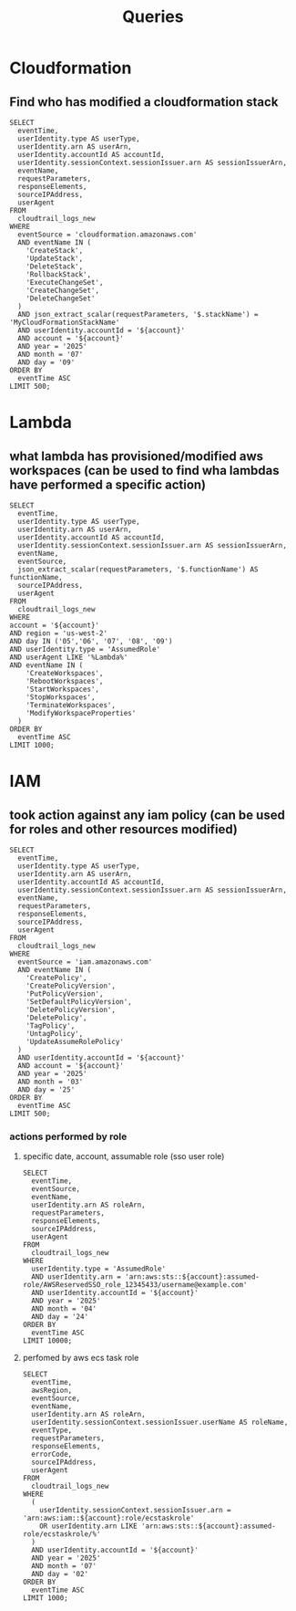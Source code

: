 #+title: Queries

* Cloudformation
** Find who has modified a cloudformation stack
#+begin_src athena var account="12345678910"
SELECT
  eventTime,
  userIdentity.type AS userType,
  userIdentity.arn AS userArn,
  userIdentity.accountId AS accountId,
  userIdentity.sessionContext.sessionIssuer.arn AS sessionIssuerArn,
  eventName,
  requestParameters,
  responseElements,
  sourceIPAddress,
  userAgent
FROM
  cloudtrail_logs_new
WHERE
  eventSource = 'cloudformation.amazonaws.com'
  AND eventName IN (
    'CreateStack',
    'UpdateStack',
    'DeleteStack',
    'RollbackStack',
    'ExecuteChangeSet',
    'CreateChangeSet',
    'DeleteChangeSet'
  )
  AND json_extract_scalar(requestParameters, '$.stackName') = 'MyCloudFormationStackName'
  AND userIdentity.accountId = '${account}'
  AND account = '${account}'
  AND year = '2025'
  AND month = '07'
  AND day = '09'
ORDER BY
  eventTime ASC
LIMIT 500;
#+end_src

* Lambda
** what lambda has provisioned/modified aws workspaces (can be used to find wha lambdas have performed a specific action)
#+begin_src athena  :var account=12345678910
SELECT
  eventTime,
  userIdentity.type AS userType,
  userIdentity.arn AS userArn,
  userIdentity.accountId AS accountId,
  userIdentity.sessionContext.sessionIssuer.arn AS sessionIssuerArn,
  eventName,
  eventSource,
  json_extract_scalar(requestParameters, '$.functionName') AS functionName,
  sourceIPAddress,
  userAgent
FROM
  cloudtrail_logs_new
WHERE
account = '${account}'
AND region = 'us-west-2'
AND day IN ('05','06', '07', '08', '09')
AND userIdentity.type = 'AssumedRole'
AND userAgent LIKE '%Lambda%'
AND eventName IN (
    'CreateWorkspaces',
    'RebootWorkspaces',
    'StartWorkspaces',
    'StopWorkspaces',
    'TerminateWorkspaces',
    'ModifyWorkspaceProperties'
  )
ORDER BY
  eventTime ASC
LIMIT 1000;
#+end_src

* IAM
** took action against any iam policy (can be used for roles and other resources modified)
#+begin_src athena:var account="12345678910"
SELECT
  eventTime,
  userIdentity.type AS userType,
  userIdentity.arn AS userArn,
  userIdentity.accountId AS accountId,
  userIdentity.sessionContext.sessionIssuer.arn AS sessionIssuerArn,
  eventName,
  requestParameters,
  responseElements,
  sourceIPAddress,
  userAgent
FROM
  cloudtrail_logs_new
WHERE
  eventSource = 'iam.amazonaws.com'
  AND eventName IN (
    'CreatePolicy',
    'CreatePolicyVersion',
    'PutPolicyVersion',
    'SetDefaultPolicyVersion',
    'DeletePolicyVersion',
    'DeletePolicy',
    'TagPolicy',
    'UntagPolicy',
    'UpdateAssumeRolePolicy'
  )
  AND userIdentity.accountId = '${account}'
  AND account = '${account}'
  AND year = '2025'
  AND month = '03'
  AND day = '25'
ORDER BY
  eventTime ASC
LIMIT 500;
#+end_src

*** actions performed by role
**** specific date, account, assumable role (sso user role)
#+begin_src athena :var account=1234345678910
SELECT
  eventTime,
  eventSource,
  eventName,
  userIdentity.arn AS roleArn,
  requestParameters,
  responseElements,
  sourceIPAddress,
  userAgent
FROM
  cloudtrail_logs_new
WHERE
  userIdentity.type = 'AssumedRole'
  AND userIdentity.arn = 'arn:aws:sts::${account}:assumed-role/AWSReservedSSO_role_12345433/username@example.com'
  AND userIdentity.accountId = '${account}'
  AND year = '2025'
  AND month = '04'
  AND day = '24'
ORDER BY
  eventTime ASC
LIMIT 10000;
#+end_src
**** perfomed by aws ecs task role
#+begin_src athena  :var account=586672212047
SELECT
  eventTime,
  awsRegion,
  eventSource,
  eventName,
  userIdentity.arn AS roleArn,
  userIdentity.sessionContext.sessionIssuer.userName AS roleName,
  eventType,
  requestParameters,
  responseElements,
  errorCode,
  sourceIPAddress,
  userAgent
FROM
  cloudtrail_logs_new
WHERE
  (
    userIdentity.sessionContext.sessionIssuer.arn = 'arn:aws:iam::${account}:role/ecstaskrole'
    OR userIdentity.arn LIKE 'arn:aws:sts::${account}:assumed-role/ecstaskrole/%'
  )
  AND userIdentity.accountId = '${account}'
  AND year = '2025'
  AND month = '07'
  AND day = '02'
ORDER BY
  eventTime ASC
LIMIT 1000;
#+end_src
